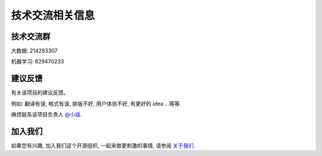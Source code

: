 .. _project_communication_group:

==================================
技术交流相关信息
==================================

技术交流群
=======================

大数据: 214293307

机器学习: 629470233

建议反馈
=======================

有关该项目的建议反馈。

例如: 翻译有误, 格式有误, 排版不好, 用户体验不好, 有更好的 idea ...等等.

麻烦联系该项目负责人 `@小瑶 <project-role.html#principal>`_.

加入我们
=======================

如果您有兴趣, 加入我们这个开源组织, 一起来做更刺激的事情, 请参阅 `关于我们 <http://www.apachecn.org/organization/209.html>`_.